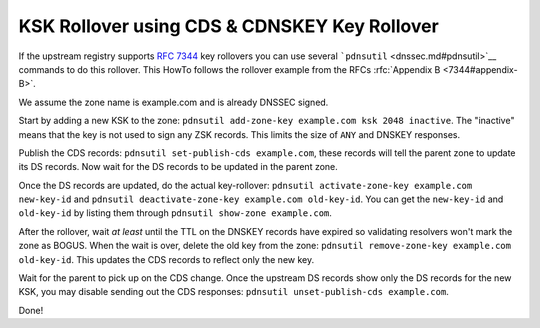 KSK Rollover using CDS & CDNSKEY Key Rollover
=============================================

If the upstream registry supports :rfc:`7344` key rollovers you can use
several ```pdnsutil`` <dnssec.md#pdnsutil>`__ commands to do this
rollover. This HowTo follows the rollover example from the RFCs
:rfc:`Appendix B <7344#appendix-B>`.

We assume the zone name is example.com and is already DNSSEC signed.

Start by adding a new KSK to the zone:
``pdnsutil add-zone-key example.com ksk 2048 inactive``. The "inactive"
means that the key is not used to sign any ZSK records. This limits the
size of ``ANY`` and DNSKEY responses.

Publish the CDS records: ``pdnsutil set-publish-cds example.com``, these
records will tell the parent zone to update its DS records. Now wait for
the DS records to be updated in the parent zone.

Once the DS records are updated, do the actual key-rollover:
``pdnsutil activate-zone-key example.com new-key-id`` and
``pdnsutil deactivate-zone-key example.com old-key-id``. You can get the
``new-key-id`` and ``old-key-id`` by listing them through
``pdnsutil show-zone example.com``.

After the rollover, wait *at least* until the TTL on the DNSKEY records
have expired so validating resolvers won't mark the zone as BOGUS. When
the wait is over, delete the old key from the zone:
``pdnsutil remove-zone-key example.com old-key-id``. This updates the
CDS records to reflect only the new key.

Wait for the parent to pick up on the CDS change. Once the upstream DS
records show only the DS records for the new KSK, you may disable
sending out the CDS responses:
``pdnsutil unset-publish-cds example.com``.

Done!


